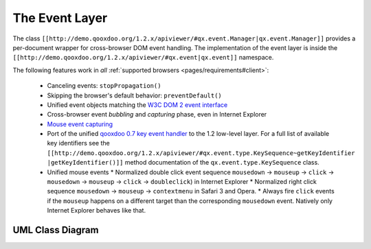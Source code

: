 .. _pages/event_layer_impl#the_event_layer:

The Event Layer
***************

The class ``[[http://demo.qooxdoo.org/1.2.x/apiviewer/#qx.event.Manager|qx.event.Manager]]`` provides a per-document wrapper for cross-browser DOM event handling. The implementation of the event layer is inside the ``[[http://demo.qooxdoo.org/1.2.x/apiviewer/#qx.event|qx.event]]`` namespace.

The following features work in *all* :ref:`supported browsers <pages/requirements#client>`:

  * Canceling events: ``stopPropagation()``
  * Skipping the browser's default behavior: ``preventDefault()``
  * Unified event objects matching the `W3C DOM 2 event interface <http://www.w3.org/TR/DOM-Level-2-Events/events.html#Events-interface>`_ 
  * Cross-browser event *bubbling* and *capturing* phase, even in Internet Explorer
  * `Mouse event capturing <http://msdn2.microsoft.com/en-us/library/ms537630.aspx>`_
  * Port of the unified `qooxdoo 0.7 key event handler <http://qooxdoo.org/documentation/0.7/keyboard_events>`_ to the 1.2 low-level layer. For a full list of available key identifiers see the ``[[http://demo.qooxdoo.org/1.2.x/apiviewer/#qx.event.type.KeySequence~getKeyIdentifier |getKeyIdentifier()]]`` method documentation of the ``qx.event.type.KeySequence`` class.
  * Unified mouse events
    * Normalized double click event sequence ``mousedown`` -> ``mouseup`` -> ``click`` -> ``mousedown`` -> ``mouseup`` -> ``click`` -> ``doubleclick``) in Internet Explorer
    * Normalized right click sequence ``mousedown`` -> ``mouseup`` -> ``contextmenu`` in Safari 3 and Opera.
    * Always fire ``click`` events if the ``mouseup`` happens on a different target than the corresponding ``mousedown`` event. Natively only Internet Explorer behaves like that.

.. _pages/event_layer_impl#uml_class_diagram:

UML Class Diagram
=================

|:documentation:general:eventhandler.jpg|

.. |:documentation:general:eventhandler.jpg| image:: :documentation:general:eventhandler.jpg

